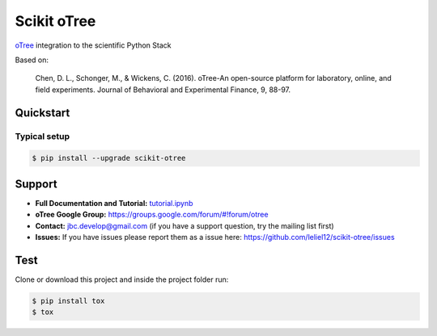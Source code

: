 ============
Scikit oTree
============

.. image:: https://travis-ci.org/leliel12/scikit-otree.svg?branch=master
    :target: https://travis-ci.org/leliel12/scikit-otree
    :alt: Build-Status

.. image:: https://badge.fury.io/py/scikit-otree.svg
    :target: https://badge.fury.io/py/scikit-otree

.. image:: https://img.shields.io/badge/License-MIT-blue.svg
   :target: https://opensource.org/licenses/MIT
   :alt: License

.. image:: https://img.shields.io/badge/python-3.5-blue.svg
   :target: https://badge.fury.io/py/scikit-otree
   :alt: Python 3.5

.. image:: https://img.shields.io/badge/python-3.6-blue.svg
   :target: https://badge.fury.io/py/scikit-otree
   :alt: Python 3.6


`oTree <http://www.otree.org/>`_ integration to the scientific Python Stack

Based on:

    Chen, D. L., Schonger, M., & Wickens, C. (2016).
    oTree-An open-source platform for laboratory, online, and field experiments.
    Journal of Behavioral and Experimental Finance, 9, 88-97.


Quickstart
----------

Typical setup
~~~~~~~~~~~~~

.. code-block:: bash

    $ pip install --upgrade scikit-otree


Support
-------

-   **Full Documentation and Tutorial:**
    `tutorial.ipynb <https://nbviewer.jupyter.org/github/leliel12/scikit-otree/blob/master/tutorial.ipynb#>`_
-   **oTree Google Group:** https://groups.google.com/forum/#!forum/otree
-   **Contact:** jbc.develop@gmail.com (if you have a support question, try the mailing list first)
-   **Issues:** If you have issues please report them as a issue
    here: https://github.com/leliel12/scikit-otree/issues



Test
----

Clone or download this project and inside the project folder run:

.. code-block:: bash

    $ pip install tox
    $ tox
